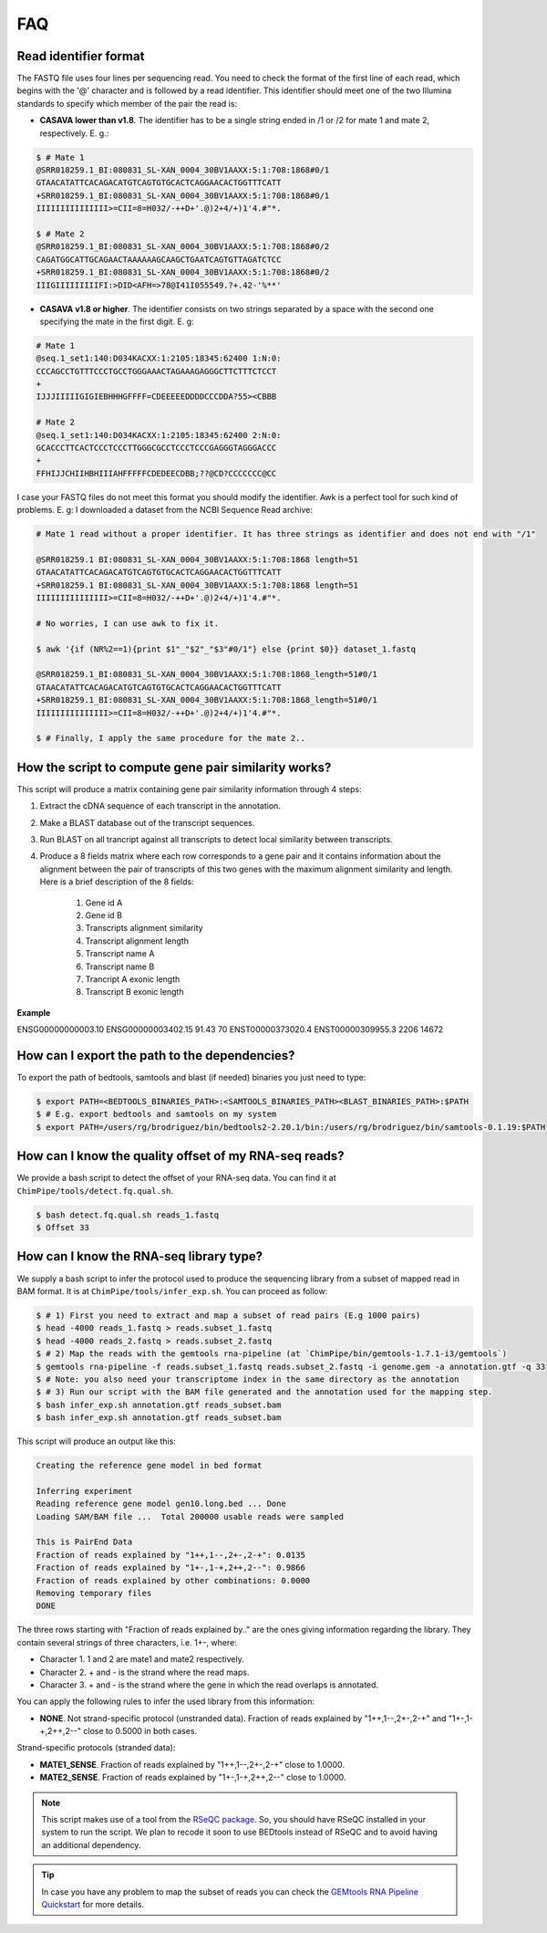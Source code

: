 .. _FAQ:

====
FAQ 
====

.. _faq-reads:

Read identifier format
~~~~~~~~~~~~~~~~~~~~~~~

The FASTQ file uses four lines per sequencing read. You need to check the format of the first line of each read, which begins with the '@' character and is followed by a read identifier. This identifier should meet one of the two Illumina standards to specify which member of the pair the read is:

* **CASAVA lower than v1.8**. The identifier has to be a single string ended in /1 or /2 for mate 1 and mate 2, respectively. E. g.:

.. code-block:: bash
	
	$ # Mate 1
	@SRR018259.1_BI:080831_SL-XAN_0004_30BV1AAXX:5:1:708:1868#0/1
	GTAACATATTCACAGACATGTCAGTGTGCACTCAGGAACACTGGTTTCATT
	+SRR018259.1_BI:080831_SL-XAN_0004_30BV1AAXX:5:1:708:1868#0/1
	IIIIIIIIIIIIIII>=CII=8=H032/-++D+'.@)2+4/+)1'4.#"*.
	
	$ # Mate 2
	@SRR018259.1_BI:080831_SL-XAN_0004_30BV1AAXX:5:1:708:1868#0/2
	CAGATGGCATTGCAGAACTAAAAAAGCAAGCTGAATCAGTGTTAGATCTCC
	+SRR018259.1_BI:080831_SL-XAN_0004_30BV1AAXX:5:1:708:1868#0/2
	IIIGIIIIIIIIIFI:>DID<AFH=>78@I41I055549.?+.42-'%**'
	

* **CASAVA v1.8 or higher**. The identifier consists on two strings separated by a space with the second one specifying the mate in the first digit. E. g:   

.. code-block:: bash
	
	# Mate 1
	@seq.1_set1:140:D034KACXX:1:2105:18345:62400 1:N:0:
	CCCAGCCTGTTTCCCTGCCTGGGAAACTAGAAAGAGGGCTTCTTTCTCCT
	+
	IJJJIIIIIGIGIEBHHHGFFFF=CDEEEEEDDDDCCCDDA?55><CBBB
	
	# Mate 2
	@seq.1_set1:140:D034KACXX:1:2105:18345:62400 2:N:0:
	GCACCCTTCACTCCCTCCCTTGGGCGCCTCCCTCCCGAGGGTAGGGACCC
	+
	FFHIJJCHIIHBHIIIAHFFFFFCDEDEECDBB;??@CD?CCCCCCC@CC

I case your FASTQ files do not meet this format you should modify the identifier. Awk is a perfect tool for such kind of problems. E. g: I downloaded a dataset from the NCBI Sequence Read archive:

.. code-block:: bash
	

	# Mate 1 read without a proper identifier. It has three strings as identifier and does not end with "/1"
	
	@SRR018259.1 BI:080831_SL-XAN_0004_30BV1AAXX:5:1:708:1868 length=51
	GTAACATATTCACAGACATGTCAGTGTGCACTCAGGAACACTGGTTTCATT
	+SRR018259.1 BI:080831_SL-XAN_0004_30BV1AAXX:5:1:708:1868 length=51
	IIIIIIIIIIIIIII>=CII=8=H032/-++D+'.@)2+4/+)1'4.#"*.
	
	# No worries, I can use awk to fix it. 
	
	$ awk '{if (NR%2==1){print $1"_"$2"_"$3"#0/1"} else {print $0}} dataset_1.fastq 		
	
	@SRR018259.1_BI:080831_SL-XAN_0004_30BV1AAXX:5:1:708:1868_length=51#0/1
	GTAACATATTCACAGACATGTCAGTGTGCACTCAGGAACACTGGTTTCATT
	+SRR018259.1_BI:080831_SL-XAN_0004_30BV1AAXX:5:1:708:1868_length=51#0/1
	IIIIIIIIIIIIIII>=CII=8=H032/-++D+'.@)2+4/+)1'4.#"*.

	$ # Finally, I apply the same procedure for the mate 2..

.. _faq-similarity:

How the script to compute gene pair similarity works?
~~~~~~~~~~~~~~~~~~~~~~~~~~~~~~~~~~~~~~~~~~~~~~~~~~~~~~~

This script will produce a matrix containing gene pair similarity information through 4 steps:

1. Extract the cDNA sequence of each transcript in the annotation.

2. Make a BLAST database out of the transcript sequences. 

3. Run BLAST on all trancript against all transcripts to detect local similarity between transcripts.

4. Produce a 8 fields matrix where each row corresponds to a gene pair and it contains information about the alignment between the pair of transcripts of this two genes with the maximum alignment similarity and length. Here is a brief description of the 8 fields:

	1. Gene id A
	2. Gene id B
	3. Transcripts alignment similarity
	4. Transcript alignment length
	5. Transcript name A
	6. Transcript name B
	7. Trancript A exonic length
	8. Transcript B exonic length

**Example** 

ENSG00000000003.10 ENSG00000003402.15 91.43 70 ENST00000373020.4 ENST00000309955.3 2206 14672

.. _faq-dependencies:

How can I export the path to the dependencies?
~~~~~~~~~~~~~~~~~~~~~~~~~~~~~~~~~~~~~~~~~~~~~~~~

To export the path of bedtools, samtools and blast (if needed) binaries you just need to type:

.. code-block:: bash

	
	$ export PATH=<BEDTOOLS_BINARIES_PATH>:<SAMTOOLS_BINARIES_PATH><BLAST_BINARIES_PATH>:$PATH
	$ # E.g. export bedtools and samtools on my system
	$ export PATH=/users/rg/brodriguez/bin/bedtools2-2.20.1/bin:/users/rg/brodriguez/bin/samtools-0.1.19:$PATH
	
.. _faq-offset:

How can I know the quality offset of my RNA-seq reads?
~~~~~~~~~~~~~~~~~~~~~~~~~~~~~~~~~~~~~~~~~~~~~~~~~~~~~~~~

We provide a bash script to detect the offset of your RNA-seq data. You can find it at ``ChimPipe/tools/detect.fq.qual.sh``.

.. code-block:: bash

	$ bash detect.fq.qual.sh reads_1.fastq
	$ Offset 33

.. _faq-library:
	
How can I know the RNA-seq library type?
~~~~~~~~~~~~~~~~~~~~~~~~~~~~~~~~~~~~~~~~~

We supply a bash script to infer the protocol used to produce the sequencing library from a subset of mapped read in BAM format. It is at ``ChimPipe/tools/infer_exp.sh``. You can proceed as follow:

.. code-block:: bash

	$ # 1) First you need to extract and map a subset of read pairs (E.g 1000 pairs)
	$ head -4000 reads_1.fastq > reads.subset_1.fastq
	$ head -4000 reads_2.fastq > reads.subset_2.fastq
	$ # 2) Map the reads with the gemtools rna-pipeline (at `ChimPipe/bin/gemtools-1.7.1-i3/gemtools`)	
	$ gemtools rna-pipeline -f reads.subset_1.fastq reads.subset_2.fastq -i genome.gem -a annotation.gtf -q 33 
	$ # Note: you also need your transcriptome index in the same directory as the annotation  
	$ # 3) Run our script with the BAM file generated and the annotation used for the mapping step.
	$ bash infer_exp.sh annotation.gtf reads_subset.bam
	$ bash infer_exp.sh annotation.gtf reads_subset.bam

This script will produce an output like this:

.. code-block:: bash

	Creating the reference gene model in bed format

	Inferring experiment
	Reading reference gene model gen10.long.bed ... Done
	Loading SAM/BAM file ...  Total 200000 usable reads were sampled

	This is PairEnd Data
	Fraction of reads explained by "1++,1--,2+-,2-+": 0.0135 
	Fraction of reads explained by "1+-,1-+,2++,2--": 0.9866  
	Fraction of reads explained by other combinations: 0.0000
	Removing temporary files
	DONE

The three rows starting with "Fraction of reads explained by.." are the ones giving information regarding the library. They contain several strings of three characters, i.e. 1+-, where:

* Character 1. 1 and 2 are mate1 and mate2 respectively. 
* Character 2. + and - is the strand where the read maps. 
* Character 3. + and - is the strand where the gene in which the read overlaps is annotated. 

You can apply the following rules to infer the used library from this information:

* **NONE**. Not strand-specific protocol (unstranded data). Fraction of reads explained by "1++,1--,2+-,2-+" and "1+-,1-+,2++,2--" close to 0.5000 in both cases. 

Strand-specific protocols (stranded data):
 
* **MATE1_SENSE**. Fraction of reads explained by "1++,1--,2+-,2-+" close to 1.0000. 
* **MATE2_SENSE**. Fraction of reads explained by "1+-,1-+,2++,2--" close to 1.0000.

.. note:: This script makes use of a tool from the `RSeQC package`_. So, you should have RSeQC installed in your system to run the script. We plan to recode it soon to use BEDtools instead of RSeQC and to avoid having an additional dependency.  

.. _RSeQC package: http://rseqc.sourceforge.net/.

.. tip:: In case you have any problem to map the subset of reads you can check the `GEMtools RNA Pipeline Quickstart`_ for more details. 

.. _GEMtools RNA Pipeline Quickstart: http://gemtools.github.io/docs/rna_pipeline.html


